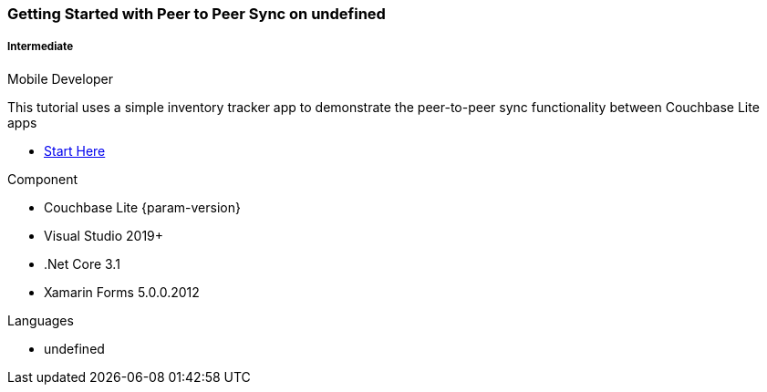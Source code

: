 ifndef::param-language[:param-language: undefined]
ifndef::param-platform[:param-platform: {param-language}]
ifndef::param-module[:param-module: {param-platform}]
:xref-start-here: xref:tutorials:cbl-p2p-sync-websockets:{param-module}/cbl-p2p-sync-websockets.adoc[Start Here]

[.column]
[.data-filter-column]
====== {empty}
++++
  <div data-category="intermediate {param-platform} mobile developer" class="sub-heading two-column-heading">
++++
pass:attributes[<h3 class="text-color-brand-blue-secondary">Getting Started with Peer to Peer Sync on {param-platform}</h3>]
++++
<div class="filter-info">
++++
pass:attributes[<h5><img src="{url-icon-intermediate}" alt="" />Intermediate</h5><span>Mobile Developer</span>]
++++
        </div>
    </div>
++++
[.content]

This tutorial uses a simple inventory tracker app to demonstrate the peer-to-peer sync functionality between Couchbase Lite apps

++++
<div class="other-info-list">
++++

[.box]

* {xref-start-here}


[.box]
.Component
* Couchbase Lite {param-version}
* Visual Studio 2019+
* .Net Core 3.1
* Xamarin Forms 5.0.0.2012

[.box]
.Languages
* {param-language}

++++
</div>
++++

:param-language!:
:param-module!:
:param-platform!:
